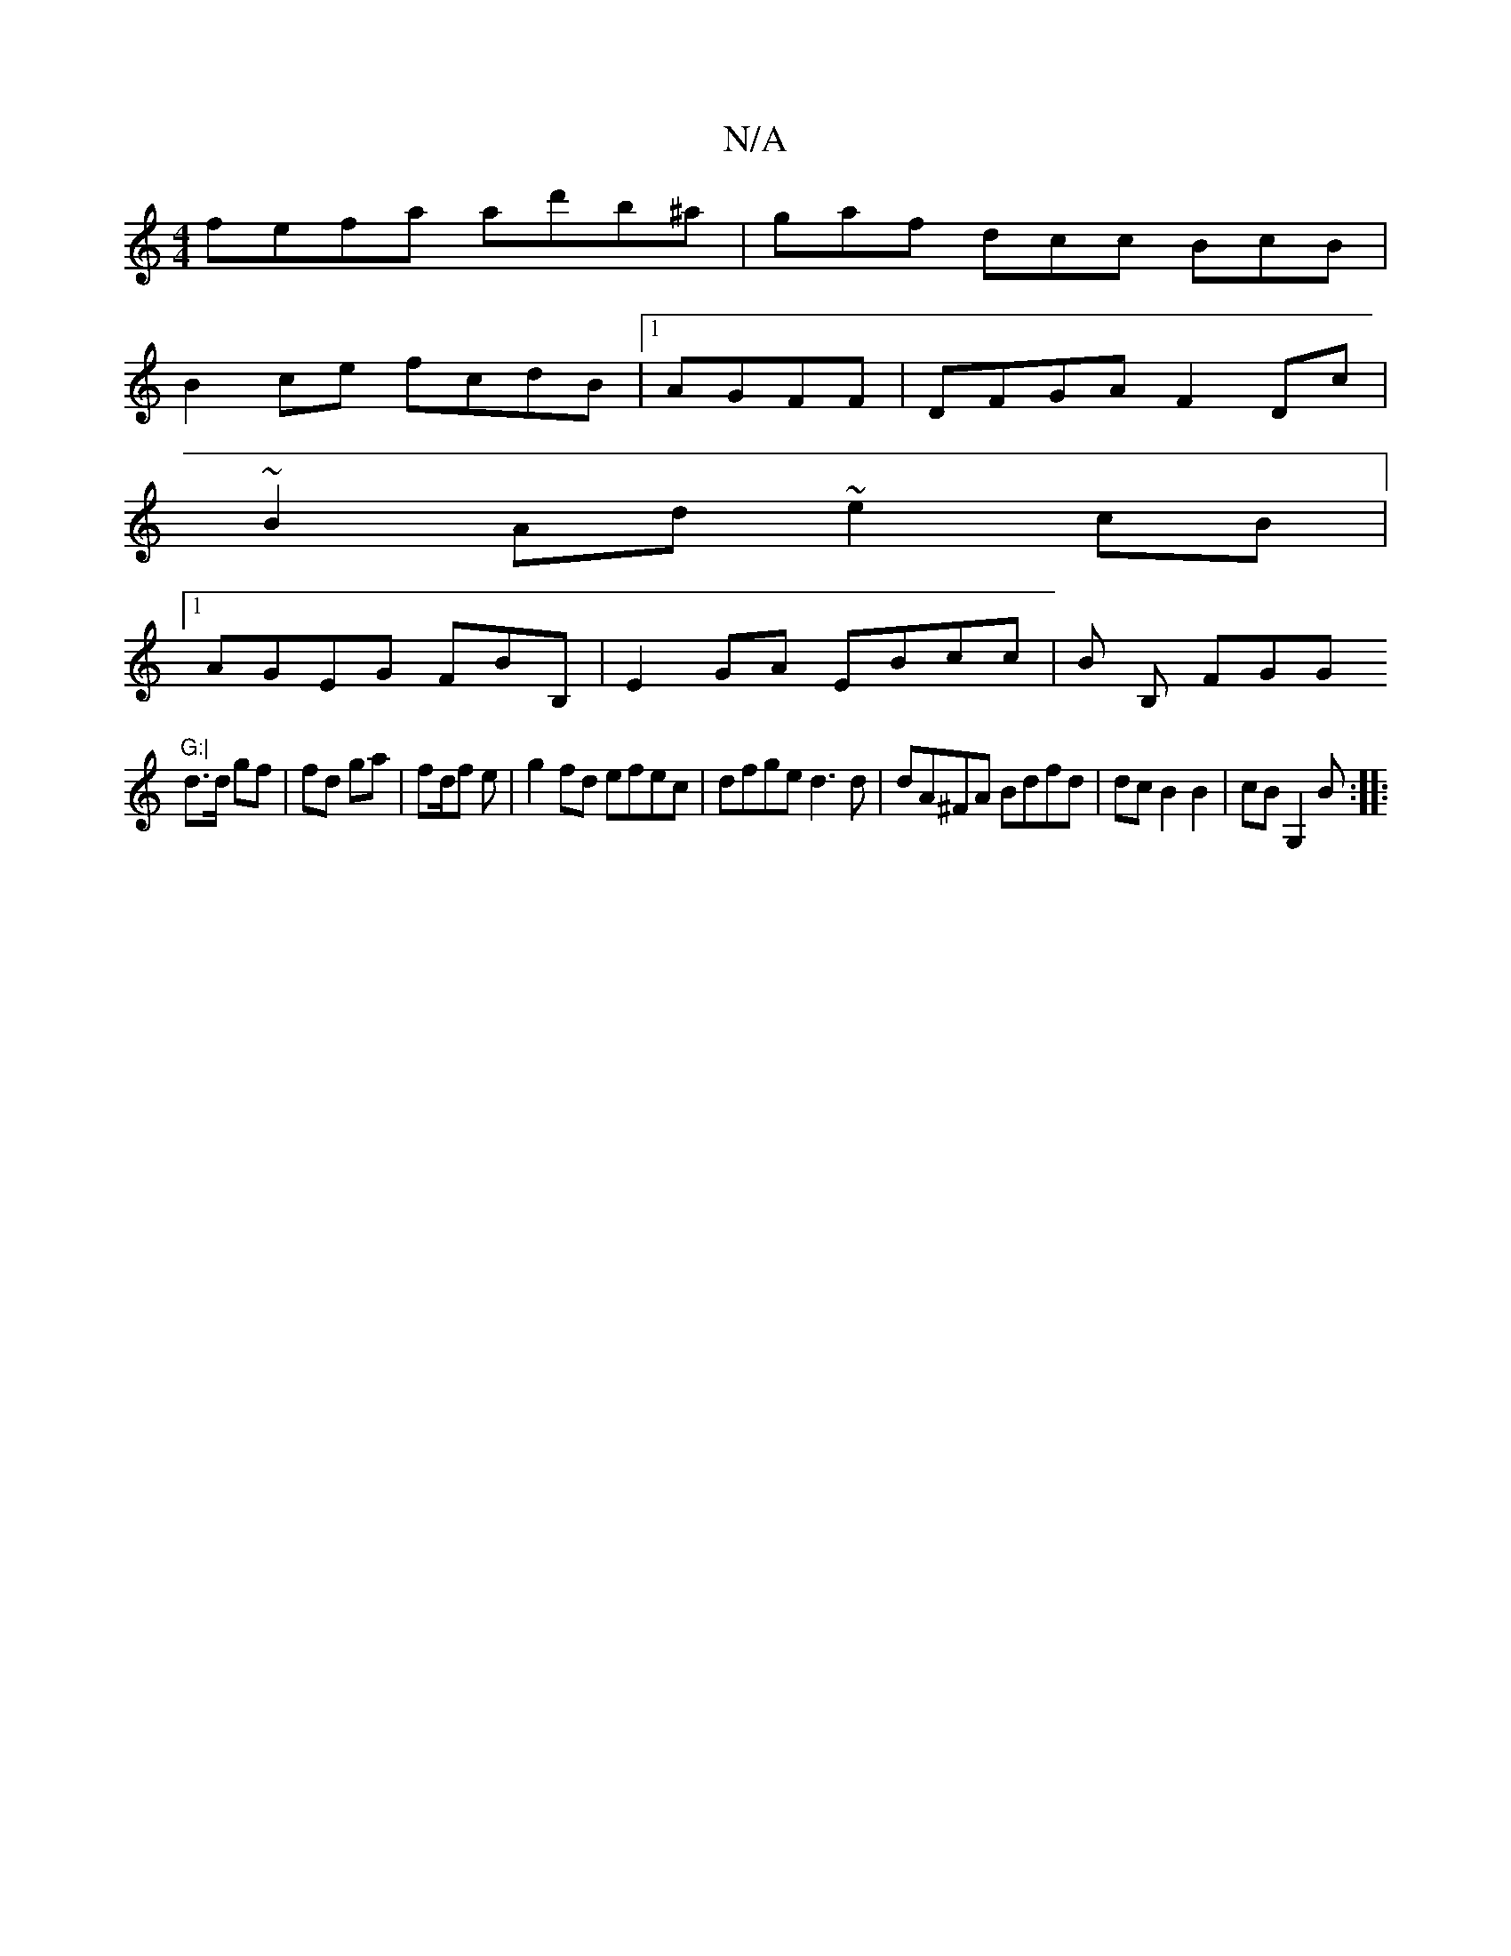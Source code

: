 X:1
T:N/A
M:4/4
R:N/A
K:Cmajor
 fefa ad'b^a | gaf dcc BcB |
B2 ce fcdB|1 AGFF | DFGA F2Dc |
~B2Ad ~e2cB |
[1 AGEG FBB,|E2GA EBcc|B1 B, FG(3G"G:|
d>d gf | fd ga | fd/f e | g2 fd efec | dfge d3d | dA^FA Bdfd | dc B2 B2 | cB G,2B:|
|: